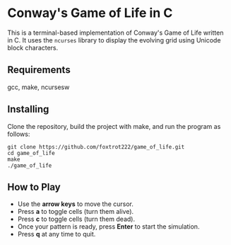 # SPDX-FileCopyrightText: 2025 Tirth Kavathiya <tirthkavathiya@gmail.com>
# SPDX-License-Identifier: GPL-3.0-or-later

* Conway's Game of Life in C

[[file:assets/game_of_life.gif]]

This is a terminal-based implementation of Conway's Game of Life written in C.
It uses the ~ncurses~ library to display the evolving grid using Unicode block characters.

** Requirements

gcc, make, ncursesw

** Installing

Clone the repository, build the project with make, and run the program as follows:
#+begin_src shell
git clone https://github.com/foxtrot222/game_of_life.git
cd game_of_life
make
./game_of_life
#+end_src

** How to Play

- Use the *arrow keys* to move the cursor.
- Press *a* to toggle cells (turn them alive).
- Press *c* to toggle cells (turn them dead).
- Once your pattern is ready, press *Enter* to start the simulation.
- Press *q* at any time to quit.
